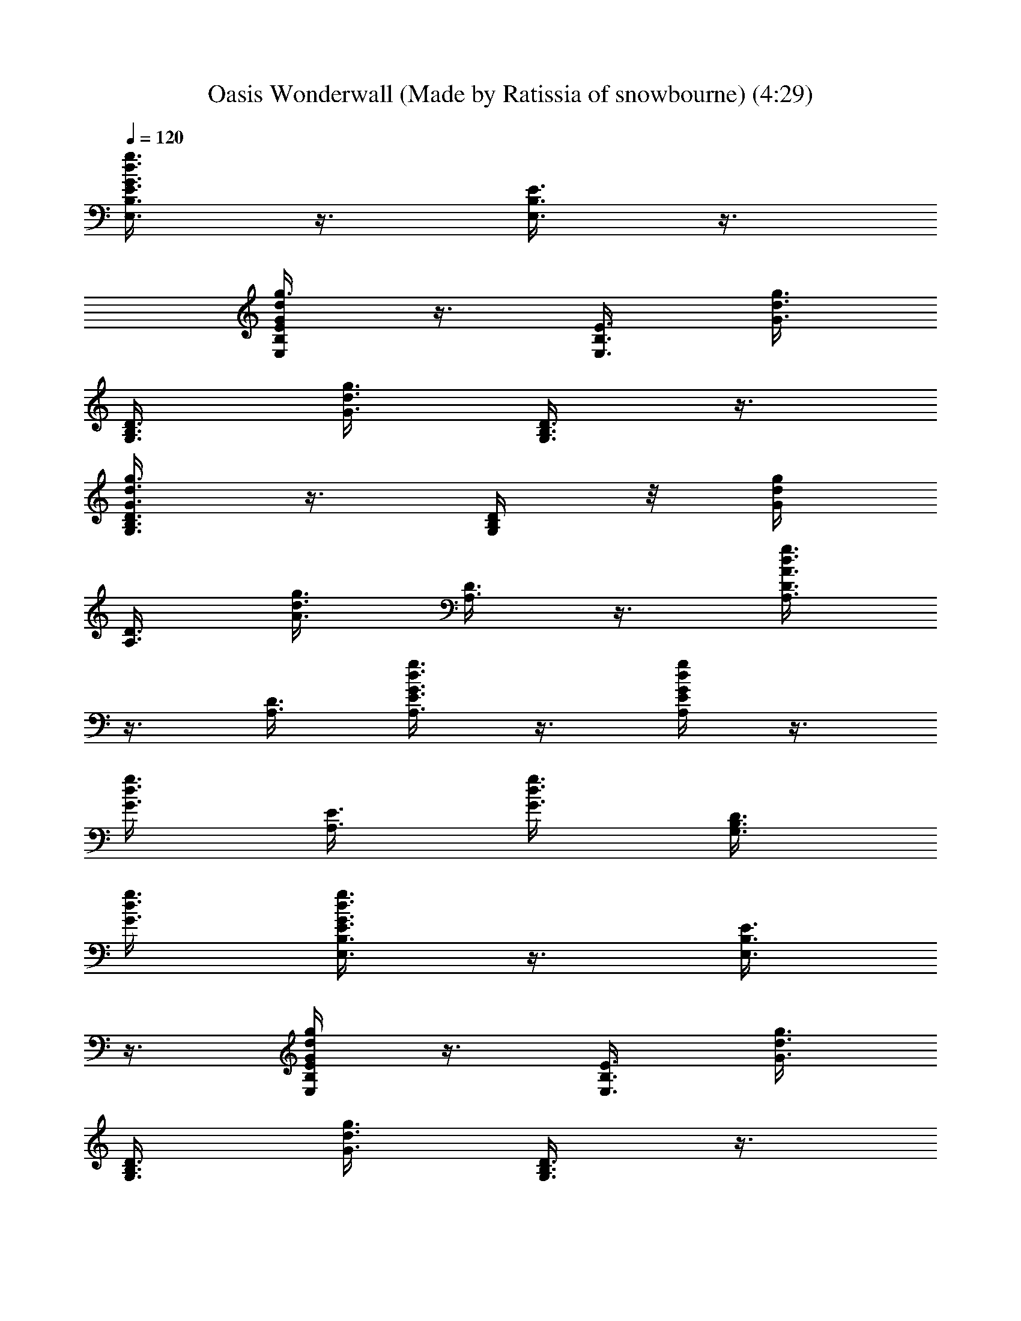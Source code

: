 X: 1
T: Oasis Wonderwall (Made by Ratissia of snowbourne) (4:29)
Z: Transcribed by RATISSIA
%  Original file: Oasis Wonderwall (Made by Ratissia of snowbourne) (4:29)
%  Transpose: -2
%  Tempo multiplier: 95%
L: 1/4
Q: 120
K: C
[G3/8d3/8g3/8E3/8B,3/8E,3/8] z3/8 [E3/8E,3/8B,3/8] z3/8
[g3/8G/4d/4E/4E,/4B,/4] z3/8 [E,3/8E3/8B,3/8] [g3/8G3/8d3/8]
[D3/8B,3/8G,3/8] [G3/8d3/8g3/8] [D3/8B,3/8G,3/8] z3/8
[g3/8d3/8G3/8D3/8B,3/8G,3/8] z3/8 [G,/4D/4B,/4] z/8 [g/4d/4G/4]
[D3/8A,3/8] [A3/8d3/8g3/8] [D3/8A,3/8] z3/8 [A3/8d3/8g3/8D3/8A,3/8]
z3/8 [A,3/8D3/8] [g3/8A,3/8d3/8G3/8E3/8] z3/8 [A,/4E/4d/4g/4G/4] z3/8
[d3/8g3/8G3/8] [E3/8A,3/8] [g3/8d3/8G3/8] [D3/8B,3/8G,3/8]
[G3/8d3/8g3/8] [G3/8d3/8g3/8E3/8B,3/8E,3/8] z3/8 [E3/8E,3/8B,3/8]
z3/8 [g/4G/4d/4E/4E,/4B,/4] z3/8 [E,3/8E3/8B,3/8] [g3/8G3/8d3/8]
[D3/8B,3/8G,3/8] [G3/8d3/8g3/8] [D3/8B,3/8G,3/8] z3/8
[g3/8d3/8G3/8D3/8B,3/8G,3/8] z3/8 [G,/4D/4B,/4] [g3/8d3/8G3/8]
[D3/8A,3/8] [A3/8d3/8g3/8] [D3/8A,3/8] z3/8 [A3/8d3/8g3/8D3/8A,3/8]
z3/8 [A,3/8D3/8] [g3/8A,3/8d3/8G3/8E3/8] z3/8 [A,/4E/4d/4g/4G/4] z3/8
[d3/8g3/8G3/8] [E3/8A,3/8] [g3/8d3/8G3/8] [D3/8B,3/8G,3/8]
[G3/8d3/8g3/8] [G3/8d3/8g3/8E3/8B,3/8E,3/8] z3/8 [E/4E,/4B,/4] z3/8
[g3/8G3/8d3/8E3/8E,3/8B,3/8] z3/8 [E,3/8E3/8B,3/8] [g3/8G3/8d3/8]
[D3/8B,3/8G,3/8] [G3/8d3/8g3/8] [D3/8B,3/8G,3/8] z3/8
[g/4d/4G/4D3/8B,/4G,/4] z3/8 [G,3/8D3/8B,3/8] [g3/8d3/8G3/8]
[D3/8A,3/8] [A3/8d3/8g3/8] [D3/8A,3/8] z3/8 [A3/8d3/8g3/8D3/8A,3/8]
z3/8 [A,3/8D3/8] [g/4A,/4d/4G/4E/4] z3/8 [A,3/8E3/8d3/8g3/8G3/8] z3/8
[d3/8g3/8G3/8] [E3/8A,3/8] [g3/8d3/8G3/8] [D3/8B,3/8G,3/8]
[G3/8d3/8g3/8] [G3/8d3/8g3/8E3/8B,3/8E,3/8] z3/8 [E/4E,/4B,/4] z3/8
[g3/8G3/8d3/8E3/8E,3/8B,3/8] z3/8 [E,3/8E3/8B,3/8] [g3/8G3/8d3/8]
[D3/8B,3/8G,3/8] [G3/8d3/8g3/8] [D3/8B,3/8G,3/8] z3/8
[g/4d/4G/4D3/8B,/4G,/4] z3/8 [G,3/8D3/8B,3/8] [g3/8d3/8G3/8]
[D3/8A,3/8] [A3/8d3/8g3/8] [D3/8A,3/8] z3/8 [A3/8d3/8g3/8D3/8A,3/8]
z3/8 [A,/4D/4] z/8 [g/4A,/4d/4G/4E/4] z3/8 [A,3/8E3/8d3/8g3/8G3/8]
z3/8 [d3/8g3/8G3/8] [E3/8A,3/8] [g3/8d3/8G3/8] [D3/8B,3/8G,3/8]
[G3/8d3/8g3/8] [G/4d/4g/4E/4B,/4E,/4] z3/8 [E3/8E,3/8B,3/8b3/4] z3/8
[g3/8G3/8d3/8E3/8E,3/8B,3/8] z3/8 [E,3/8E3/8B,3/8] [g3/8G3/8d3/8]
[D3/8B,3/8G,3/8a3/8] [G3/8d3/8g3/8] [D3/8B,3/8G,3/8a3/8] g/4 z/8
[g/4d/4G/4D/4B,/4G,/4] z3/8 [G,3/8D3/8B,3/8a3/8] [g3/8d3/8G3/8]
[D3/8A,3/8a3/8] [A3/8d3/8g3/8] [D3/8A,3/8a3/8] g3/8
[A3/8d3/8g3/8D3/8A,3/8a5/8] z3/8 [A,/4D/4b/4] [g3/4A,3/8d3/8G3/8E3/8]
z3/8 [A,3/8E3/8d3/8g3/4G3/8] z3/8 [d3/8g3/4G3/8] [E3/8A,3/8]
[g3/8d3/8G3/8] [D3/8B,3/8G,3/8] [G3/8d3/8g3/8] [G/4d/4g/4E/4B,/4E,/4]
z3/8 [E3/8E,3/8B,3/8b3/4] z3/8 [g3/8G3/8d3/8E3/8E,3/8B,3/8] z3/8
[E,3/8E3/8B,3/8] [g3/8G3/8d3/8] [D3/8B,3/8G,3/8a3/8] [G3/8d3/8g3/8]
[D/4B,/4G,/4a/4] z3/8 [g3/8d3/8G3/8D3/8B,3/8G,3/8] z3/8
[G,3/8D3/8B,3/8a3/8] [g3/8d3/8G3/8] [D3/8A,3/8a3/4] [A3/8d3/8g3/8]
[D3/8A,3/8a3/8] g3/8 [A/4d/4g/4D/4A,/4a5/8] z3/8 [A,3/8D3/8b3/8]
[g3/4A,3/8d3/8G3/8E3/8] z3/8 [A,3/8E3/8d3/8g3/4G3/8] z3/8
[d3/8g3/8G3/8] [E3/8A,3/8] [g3/8d3/8G3/8] [D3/8B,3/8G,3/8]
[G3/8d3/8g/4] z/8 [G/4d/4g/4E/4B,/4E,/4] d3/8 [E3/8E,3/8B,3/8b3/8]
d3/8 [g3/8G3/8d3/8E3/8E,3/8B,3/8] z3/8 [E,3/8E3/8B,3/8d3/8]
[g3/8G3/8d3/8] [D3/8B,3/8G,3/8e5/8] [G/4d/4g/4] z/8 [D/4B,/4G,/4d/4]
[b3/4z3/8] [g3/8d3/8G3/8D3/8B,3/8G,3/8] [g3/4z3/8] [G,3/8D3/8B,3/8]
[g3/8d3/8G3/8] [D3/8A,3/8g3/8] [A3/8d3/8g3/8a3/4] [D3/8A,3/8] a3/8
[A/4d/4g/4D/4A,/4a5/8] z3/8 [A,3/8D3/8b3/8] [g3/4A,3/8d3/8G3/8E3/8]
z3/8 [A,3/8E3/8d3/8g3/8G3/8] [e3/4z3/8] [d3/8g3/8G3/8]
[E3/8A,3/8e3/8] [g3/8d3/8G3/8] [D/4B,/4G,/4e/4] z/8 [G/4d/4g/4]
[G3/8d3/8g3/4E3/8C3/8] z3/8 [E3/8C3/8e15/8] z3/8
[G3/8d3/8g3/8E3/8C3/8] z3/8 [E3/8C3/8] [g3/8G3/8d3/8] z3/8
[g/4d/4A/4] [D3/8A,3/8] z3/8 [d3/8g3/8A3/8D3/8A,3/8] z3/8 [D3/8A,3/8]
z3/8 [D3/8A,3/8] [G3/8d3/8g3/8] [A,3/8E3/8] z3/8 [G/4d/4g/4A,/4E/4]
z3/8 [A,3/8E3/8] [d3/8g3/8G3/8] z3/8 [g3/8d3/8G3/8] z3/8
[d3/8g3/8G3/8] [A,3/8E3/8] [g/4d/4G/4] z/8 [D/4G,/4B,/4]
[G3/8g3/8d3/8] [G3/8d3/8g3/8E3/8B,3/8E,3/8] z3/8 [E3/8E,3/8B,3/8b3/4]
z3/8 [g3/8G3/8d3/8E3/8E,3/8B,3/8] z3/8 [E,3/8E3/8B,3/8]
[g3/8G3/8d3/8] [D/4B,/4G,/4a/4] z/8 [G/4d/4g/4] [D3/8B,3/8G,3/8a3/8]
g3/8 [g3/8d3/8G3/8D3/8B,3/8G,3/8] z3/8 [G,3/8D3/8B,3/8a3/8]
[g3/8d3/8G3/8] [D3/8A,3/8a3/8] [A3/8d3/8g3/8] [D/4A,/4a/4] z/8 g/4
[A3/8d3/8g3/8D3/8A,3/8a3/4] z3/8 [A,3/8D3/8b3/8]
[g3/4A,3/8d3/8G3/8E3/8] z3/8 [A,3/8E3/8d3/8g3/4G3/8] z3/8
[d3/8g3/4G3/8] [E/4A,/4] z/8 [g/4d/4G/4] [D3/8B,3/8G,3/8]
[G3/8d3/8g3/8] [G3/8d3/8g3/8E3/8B,3/8E,3/8] z3/8 [E3/8E,3/8B,3/8b3/4]
z3/8 [g3/8G3/8d3/8E3/8E,3/8B,3/8] z3/8 [E,3/8E3/8B,3/8] [g/4G/4d/4]
z/8 [D/4B,/4G,/4a/4] [G3/8d3/8g3/8] [D3/8B,3/8G,3/8a3/8] g3/8
[g3/8d3/8G3/8D3/8B,3/8G,3/8] z3/8 [G,3/8D3/8B,3/8a3/8] [g3/8d3/8G3/8]
[D3/8A,3/8a3/8] [A/4d/4g/4] z/8 [D/4A,/4a/4] g3/8
[A3/8d3/8g3/8D3/8A,3/8a3/4] z3/8 [A,3/8D3/8b3/8]
[g3/4A,3/8d3/8G3/8E3/8] z3/8 [A,3/8E3/8d3/8g3/4G3/8] z3/8
[d3/8g3/4G3/8] [E/4A,/4] z/8 [g/4d/4G/4] [D3/8B,3/8G,3/8]
[G3/8d3/8g3/8] [G3/8d3/8g3/8E3/8B,3/8E,3/8] d3/8 [E3/8E,3/8B,3/8b3/8]
d3/8 [g3/8G3/8d3/8E3/8E,3/8B,3/8] z3/8 [E,/4E/4B,/4d3/8] z/8
[g/4G/4d/4] [D3/8B,3/8G,3/8e3/4] [G3/8d3/8g3/8] [D3/8B,3/8G,3/8d3/8]
[b3/4z3/8] [g3/8d3/8G3/8D3/8B,3/8G,3/8] [g3/4z3/8] [G,3/8D3/8B,3/8]
[g3/8d3/8G3/8] [D/4A,/4g/4] z/8 [A/4d/4g/4a5/8] [D3/8A,3/8]
[a9/8z3/8] [A3/8d3/8g3/8D3/8A,3/8] z3/8 [A,3/8D3/8b3/8]
[g3/4A,3/8d3/8G3/8E3/8] z3/8 [A,3/8E3/8d3/8g3/8G3/8] e3/8 [d/4g/4G/4]
z/8 [E/4A,/4e/4] [g3/8d3/8G3/8] [D3/8B,3/8G,3/8e3/8] [G3/8d3/8g3/8]
[G3/8d3/8g3/4E3/8B,3/8E,3/8] z3/8 [E3/8E,3/8B,3/8e11/8] z3/8
[g3/8G3/8d3/8E3/8E,3/8B,3/8] z3/8 [E,/4E/4B,/4] [g3/8G3/8d3/8]
[D3/8B,3/8G,3/8] [G3/8d3/8g3/8] [D3/8B,3/8G,3/8] z3/8
[g3/8d3/8G3/8D3/8B,3/8G,3/8] z3/8 [G,3/8D3/8B,3/8] [g3/8d3/8G3/8]
[D/4A,/4] z/8 [A/4d/4g/4] [D3/8A,3/8] z3/8 [A3/8d3/8g3/8D3/8A,3/8]
z3/8 [A,3/8D3/8] [g3/8A,3/8d3/8G3/8E3/8] z3/8 [A,3/8E3/8d3/8g3/8G3/8]
z3/8 [d/4g/4G/4] [E3/8A,3/8] [g3/8d3/8G3/8] [D3/8B,3/8G,3/8^f3/4]
[G3/8d3/8g3/8] [E3/8G3/8d3/8g3/4C3/8] z3/8 [C3/8a3/8] [ez3/8]
[g/4d/4G/4E/4C/4] z3/8 [C3/8^f3/4] [g3/8G3/8d3/8] g3/8 [A3/8d3/8g3/8]
[D3/8A,3/8a3/8] [e9/8z3/8] [g3/8d3/8A3/8D3/8A,3/8] z3/8
[A,3/8D3/8^f3/8] [g5/8A/4d/4] z3/8 [d3/8g3/8G3/8]
[B,3/8E,3/8E3/8e9/4] z3/8 [G3/8d3/8g3/8E3/8E,3/8B,3/8] z3/8
[E3/8B,3/8E,3/8] [g3/8G3/8d3/8] z3/8 [g/4d/4G/4] z/8 [E,/4E/4B,/4]
z3/8 [E3/8g3/8d3/8G3/8E,3/8B,3/8] z3/8 [E3/8^f3/4] [G3/8d3/8g3/8]
[E3/8G3/8d3/8g3/4C3/8] z3/8 [C3/8a3/8] [ez3/8] [g/4d/4G/4E/4C/4] z3/8
[C3/8^f3/4] [g3/8G3/8d3/8] g3/8 [A3/8d3/8g3/8] [D3/8A,3/8a3/8]
[e9/8z3/8] [g3/8d3/8A3/8D3/8A,3/8] z3/8 [A,/4D/4^f/4] z/8
[g5/8A/4d/4] z3/8 [d3/8g3/8G3/8] [B,3/8E,3/8E3/8e9/4] z3/8
[G3/8d3/8g3/8E3/8E,3/8B,3/8] z3/8 [E3/8B,3/8E,3/8] [g3/8G3/8d3/8]
z3/8 [g/4d/4G/4] [E,3/8E3/8B,3/8] z3/8 [E3/8g3/8d3/8G3/8E,3/8B,3/8]
z3/8 E3/8 [G3/8d3/8g3/8] [E3/8C3/8g3/4] z3/8 [E3/8C3/8a3/8] [ez3/8]
[g/4d/4G/4E/4C/4] z3/8 [C3/8E3/8^f3/4] [g3/8d3/8G3/8] g3/8
[g3/8d3/8A3/8] [A,3/8D3/8a3/8] [e3/4z3/8] [g3/8d3/8A3/8D3/8A,3/8]
z3/8 [A,/4D/4e5/8] [G3/8d3/8g3/8] [G3/8d3/8g3/8G,3/8B,3/8D3/8] z3/8
[B,3/8G,3/8D3/8] [G3/8d3/8g3/8b3/8] [B,3/8^F,3/8D3/8a3/4] z3/8
[B,3/8^F,3/8D3/8b3/8] [gd3/8G3/8] [E,/4E/4B,/4] z3/8
[E,3/8E3/8B,3/8g3/8] [g3/8d3/8G3/8] [G,3/8D3/8B,3/8a3/4] z3/8
[B,3/8G,3/8D3/8b3/8] [g3/8d3/8G3/8a3/4] [G3/8d3/8g3/8E3/8A,3/8] g3/8
[E/4A,/4e5] z3/8 [G3/8d3/8g3/8E3/8A,3/8] z3/8 [A,3/8E3/8]
[d3/8g3/8G3/8] [E3/8A,3/8] [G3/8d3/8g3/8] [A,3/8E3/8] z3/8
[G/4d/4g/4E/4A,/4] z3/8 [E3/8A,3/8] [g3/8G3/8d3/8] [A,3/8E3/8]
[G3/8d3/8g3/8] [E3/8A,3/8] z3/8 [G3/8d3/8g3/8E3/8A,3/8] z3/8
[E3/8A,3/8] [d/4G/4g/4] z/8 [E/4A,/4] [d3/8g3/8G3/8] [E3/8A,3/8] z3/8
[G3/8d3/8g3/8E3/8A,3/8] [b3/4z3/8] [E3/8A,3/8] [g3/8G3/8d3/8]
[d3/8G3/8g3/8E3/8C3/8b5/8] z3/8 [E/4C/4g5/8d/4] z3/8
[d3/4g3/4G3/8E3/8C3/8] z3/8 [E3/8C3/8g3/8d3/8] [g3/4d3/8G3/8] z3/8
[G3/8d3/8g3/8] [E,3/8E3/8B,3/8g3/4d5/8] z3/8 [g5/8d/4G/4E,/4E/4B,/4]
z3/8 [E,3/8B,3/8E3/8d3/8g3/8] [g3/8d3/8G3/8] [d3/8g3/8]
[g3/8d3/8G3/8] [B,3/8G,3/8D3/8d3/4g3/8] z3/8
[g3/4d3/8G3/8B,3/8G,3/8D3/8] z3/8 [D/4B,/4G,/4g/4d/4e/4] z/8
[g5/8d/4G/4] z3/8 [G3/8d3/8g3/8e3/8] [E3/8E,3/8B,3/8d3/8g3/8] e3/8
[g3/4G3/8d3/4E,3/8E3/8B,3/8] z3/8 [E3/8d3/8g3/8] [g3/8d3/8G3/8]
[d/4G/4g/4E/4C/4b5/8] z3/8 [E3/8C3/8g3/4d3/8] z3/8
[d3/8g3/4G3/8E3/8C3/8] z3/8 [E3/8C3/8d3/8g3/8] [g3/4d3/8G3/8] z3/8
[G3/8d3/8g3/8] [E,3/8E3/8B,3/8g3/8d3/8] z3/8 [g/4d/4G/4E,/4E/4B,/4]
z3/8 [E,3/8B,3/8E3/8d3/8g3/8] [g3/8d3/8G3/8] z3/8 [g3/8d3/8G3/8]
[B,3/8G,3/8D3/8g3/8d3/4] z3/8 [g5/8d5/8G3/8B,3/8G,3/8D3/8] z3/8
[D/4B,/4G,/4g/4d/4] [g3/4d3/4G3/8] [c'3/4z3/8] [G3/8d3/8g3/8]
[E3/8E,3/8B,3/8g3/8d3/4] z3/8 [g3/4G3/8d3/4E,3/8E3/8B,3/8] z3/8
[E3/8g3/8d3/8] [g3/8d/4G/4] z/8 [d/4G/4g5/8E/4C/4] z3/8
[E3/8C3/8g3/4d3/8] z3/8 [d3/8g3/4G3/8E3/8C3/8] z3/8
[E3/8C3/8g3/8d3/8] [g3/8d3/8G3/8] z3/8 [G3/8d3/8g3/8]
[E,/4E/4B,/4d5/8g5/8] z3/8 [g3/4d3/4G3/8E,3/8E3/8B,3/8] z3/8
[E,3/8B,3/8E3/8d3/8g3/8] [g3/8d3/8G3/8] z3/8 [g3/8d3/8G3/8]
[B,3/8G,3/8D3/8d3/8g3/8] z3/8 [g5/8d5/8G/4B,/4G,/4D/4] z3/8
[D3/8B,3/8G,3/8g3/8d3/8b3/4] [g3/8d3/4G3/8] [c'3/4z3/8]
[G3/8d3/8g3/8] [E3/8E,3/8B,3/8g3/4d3/4b3/2] z3/8
[g3/4G3/8d3/4E,3/8E3/8B,3/8] z3/8 [E3/8g3/8d3/8b11/8] [g/4d/4G/4] z/8
[E/4C/4g/4d/4] z3/8 [E3/8C3/8g3/8d3/8a3/8] g3/8
[g3/4d3/4G3/8E3/8C3/8] z3/8 [E3/8C3/8d3/8g3/8] [d3/8g3/4G3/8] z3/8
[G/4d/4g3/8] z/8 [E/4B,/4E,/4g5/8d5/8] z3/8
[g3/4d3/4G3/8B,3/8E3/8E,3/8] z3/8 [E,3/8E3/8B,3/8g3/8d3/8]
[G3/8d3/8g3/8] [B,3/8D3/8G,3/8g3/8d3/8] z3/8 [g3/8d3/8] [B,/4D/4G,/4]
z/8 [g/4d/4G/4] z3/8 [E3B,3E,3g3G13/4d3] z23/4 [E3/8A,3/8]
[d3/8g3/8G3/8] [E3/8A,3/8g3/8] [G3/8g3/8A,3/8d3/8E3/8] [E3/8A,3/8z/4]
[g3/8z/8] [G3/8d3/8z/4] [E3/8z/8] [A,3/8z/4] [g3/8z/8] [G/4d/4]
[B,3/8D3/8G,3/8] [g3/8G3/8d3/8] [G3/8d3/8g3/8E3/8B,3/8E,3/8] z3/8
[E3/8E,3/8B,3/8b3/4] z3/8 [g3/8G3/8d3/8E3/8E,3/8B,3/8] z3/8
[E,/4E/4B,/4] [g3/8G3/8d3/8] [D3/8B,3/8G,3/8a3/8] [G3/8d3/8g3/8]
[D3/8B,3/8G,3/8a3/8] g3/8 [g3/8d3/8G3/8D3/8B,3/8G,3/8] z3/8
[G,3/8D3/8B,3/8a3/8] [g/4d/4G/4] z/8 [D/4A,/4a/4] [A3/8d3/8g3/8]
[D3/8A,3/8a3/8] g3/8 [A3/8d3/8g3/8D3/8A,3/8a3/4] z3/8 [A,3/8D3/8b3/8]
[g3/4A,3/8d3/8G3/8E3/8] z3/8 [A,3/8E3/8d3/8g3/4G3/8] z3/8
[d/4g5/8G/4] [E3/8A,3/8] [g3/4d3/8G3/8] [D3/8B,3/8G,3/8]
[G3/8d3/8g3/8] [G3/8d3/8g3/8E3/8B,3/8E,3/8] z3/8 [E3/8E,3/8B,3/8b3/4]
z3/8 [g3/8G/4d/4E/4E,/4B,/4] z3/8 [E,3/8E3/8B,3/8] [g3/8G3/8d3/8]
[D3/8B,3/8G,3/8a3/8] [G3/8d3/8g3/8] [D3/8B,3/8G,3/8a3/4] z3/8
[g3/8d3/8G3/8D3/8B,3/8G,3/8] z3/8 [G,3/8D3/8B,3/8a3/8] [g/4d/4G/4]
z/8 [D/4A,/4a5/8] [A3/8d3/8g3/8] [D3/8A,3/8a3/8] g3/8
[A3/8d3/8g3/8D3/8A,3/8a3/4] z3/8 [A,3/8D3/8b3/8]
[g3/4A,3/8d3/8G3/8E3/8] z3/8 [A,/4E/4d/4g5/8G/4] z3/8 [d3/8g3/4G3/8]
[E3/8A,3/8] [g3/4d3/8G3/8] [D3/8B,3/8G,3/8] [G3/8d3/8g3/8]
[G3/8d3/8g3/8E3/8B,3/8E,3/8] d3/8 [E3/8E,3/8B,3/8b3/8] d3/8
[g/4G/4d/4E/4E,/4B,/4] z3/8 [E,3/8E3/8B,3/8d3/8] [g3/8G3/8d3/8]
[D3/8B,3/8G,3/8e3/4] [G3/8d3/8g3/8] [D3/8B,3/8G,3/8d3/8] [b3/4z3/8]
[g3/8d3/8G3/8D3/8B,3/8G,3/8] [g5/8z3/8] [G,/4D/4B,/4] z/8 [g/4d/4G/4]
[D3/8A,3/8g3/8] [A3/8d3/8g3/8a3/4] [D3/8A,3/8] a3/8
[A3/8d3/8g3/8D3/8A,3/8a3/4] z3/8 [A,3/8D3/8b3/8]
[g3/4A,3/8d3/8G3/8E3/8] z3/8 [A,/4E/4d/4g/4G/4] e3/8 [d3/8g3/8G3/8]
[E3/8A,3/8e3/8] [g3/8d3/8G3/8] [D3/8B,3/8G,3/8e3/8] [G3/8d3/8g3/8]
[G3/8d3/8g3/4E3/8B,3/8E,3/8] z3/8 [E3/8E,3/8B,3/8e17/8] z3/8
[g/4G/4d/4E/4E,/4B,/4] z3/8 [E,3/8E3/8B,3/8] [g3/8G3/8d3/8]
[D3/8B,3/8G,3/8] [G3/8d3/8g3/8] [D3/8B,3/8G,3/8] z3/8
[g3/8d3/8G3/8D3/8B,3/8G,3/8] z3/8 [G,/4D/4B,/4] [g3/8d3/8G3/8]
[D3/8A,3/8] [A3/8d3/8g3/8] [D3/8A,3/8] z3/8 [A3/8d3/8g3/8D3/8A,3/8]
z3/8 [A,3/8D3/8] [g/4A,/4d/4G/4E/4] z3/8 [A,3/8E3/8d3/8g3/8G3/8] z3/8
[d3/8g3/8G3/8] [E3/8A,3/8] [g3/8d3/8G3/8] [D3/8B,3/8G,3/8^f3/8]
[G3/8d3/8g3/8] [E3/8G3/8d3/8g3/4C3/8] z3/8 [C/4a/4] z/8 [ez/4]
[g3/8d3/8G3/8E3/8C3/8] z3/8 [C3/8^f3/4] [g3/8G3/8d3/8] g3/8
[A3/8d3/8g3/8] [D3/8A,3/8a3/8] [ez3/8] [g/4d/4A/4D/4A,/4] z3/8
[A,3/8D3/8^f3/8] [g3/4A3/8d3/8] z3/8 [d3/8g3/8G3/8]
[B,3/8E,3/8E3/8e17/8] z3/8 [G3/8d3/8g3/8E3/8E,3/8B,3/8] z3/8
[E3/8B,3/8E,3/8] [g/4G/4d/4] z3/8 [g3/8d3/8G3/8] [E,3/8E3/8B,3/8]
z3/8 [E3/8g3/8d3/8G3/8E,3/8B,3/8] z3/8 [E3/8^f3/4] [G3/8d3/8g3/8]
[E3/8G3/8d3/8g5/8C3/8] z3/8 [C/4a/4] [e9/8z3/8]
[g3/8d3/8G3/8E3/8C3/8] z3/8 [C3/8^f3/4] [g3/8G3/8d3/8] g3/8
[A3/8d3/8g3/8] [D3/8A,3/8a3/8] [ez3/8] [g/4d/4A/4D/4A,/4] z3/8
[A,3/8D3/8^f3/8] [g3/4A3/8d3/8] z3/8 [d3/8g3/8G3/8]
[B,3/8E,3/8E3/8e17/8] z3/8 [G3/8d3/8g3/8E3/8E,3/8B,3/8] z3/8
[E/4B,/4E,/4] z/8 [g/4G/4d/4] z3/8 [g3/8d3/8G3/8] [E,3/8E3/8B,3/8]
z3/8 [E3/8g3/8d3/8G3/8E,3/8B,3/8] z3/8 E3/8 [G3/8d3/8g3/8]
[E/4C/4g5/8] z3/8 [E3/8C3/8a3/8] [e9/8z3/8] [g3/8d3/8G3/8E3/8C3/8]
z3/8 [C3/8E3/8^f3/4] [g3/8d3/8G3/8] g3/8 [g3/8d3/8A3/8]
[A,3/8D3/8a3/8] [e5/8z3/8] [g/4d/4A/4D/4A,/4] z3/8 [A,3/8D3/8e3/4]
[G3/8d3/8g3/8] [G3/8d3/8g3/8G,3/8B,3/8D3/8] z3/8 [B,3/8G,3/8D3/8]
[G3/8d3/8g3/8b3/8] [B,3/8^F,3/8D3/8a5/8] z3/8 [B,/4^F,/4D/4b/4]
[g9/8d3/8G3/8] [E,3/8E3/8B,3/8] z3/8 [E,3/8E3/8B,3/8g3/8]
[g3/8d3/8G3/8] [G,3/8D3/8B,3/8a3/4] z3/8 [B,3/8G,3/8D3/8b3/8]
[g/4d/4G/4a5/8] z/8 [G/4d/4g/4E/4A,/4] g3/8 [E3/8A,3/8e41/8] z3/8
[G3/8d3/8g3/8E3/8A,3/8] z3/8 [A,3/8E3/8] [d3/8g3/8G3/8] [E3/8A,3/8]
[G3/8d3/8g3/8] [A,/4E/4] z3/8 [G3/8d3/8g3/8E3/8A,3/8] z3/8
[E3/8A,3/8] [g3/8G3/8d3/8] [A,3/8E3/8] [G3/8d3/8g3/8] [E3/8A,3/8]
z3/8 [G/4d/4g/4E/4A,/4] z3/8 [E3/8A,3/8] [d3/8G3/8g3/8] [E3/8A,3/8]
[d3/8g3/8G3/8] [E3/8A,3/8] z3/8 [G3/8d3/8g3/8E3/8A,3/8] [b3/4z3/8]
[E3/8A,3/8] [g/4G/4d/4] z/8 [d11/8G/4g5/8E/4C/4b5/8] z3/8
[E3/8C3/8g3/4] z3/8 [d3/4g9/8G3/8E3/8C3/8] z3/8 [E3/8C3/8]
[g3/4d3/4G3/8] z3/8 [G3/8d/4g3/8] z/8 [E,/4E/4B,/4g5/8d5/8] z3/8
[g9/8d3/4G3/8E,3/8E3/8B,3/8] z3/8 [E,3/8B,3/8E3/8] [g3/8d3/8G3/8]
[g3/8d3/8] [g9/8d3/4G3/8] [B,3/8G,3/8D3/8] z3/8 [gdG/4B,/4G,/4D/4]
z3/8 [D3/8B,3/8G,3/8e3/8] [g3/4d3/4G3/8] z3/8 [G3/8d3/8g3/8e3/8]
[E3/8E,3/8B,3/8d3/4g3/4] e3/8 [g3/4G3/8d3/4E,3/8E3/8B,3/8] z3/8
[E/4g3/8d/4] z/8 [g/4d/4G/4] [d3/4G3/8g3/4E3/8C3/8b3/4] z3/8
[E3/8C3/8g3/4d3/8] z3/8 [d3/4g3/4G3/8E3/8C3/8] z3/8
[E3/8C3/8g3/8d3/8] [g3/4d3/4G3/8] z3/8 [G/4d/4g/4]
[E,3/8E3/8B,3/8g3/4d3/4] z3/8 [g3/4d3/4G3/8E,3/8E3/8B,3/8] z3/8
[E,3/8B,3/8E3/8g3/8d3/8] [g3/8d3/8G3/8] z3/8 [g3/8d3/8G3/8]
[B,3/8G,3/8D3/8g5/8d5/8] z3/8 [g5/8d5/8G/4B,/4G,/4D/4] z3/8
[D3/8B,3/8G,3/8g3/8d3/8] [g3/8d3/8G3/8] [c'3/4z3/8] [G3/8d3/8g3/8]
[E3/8E,3/8B,3/8g3/8d3/4] z3/8 [g3/8G3/8d5/8E,3/8E3/8B,3/8] z3/8
[E/4g/4d/4] [g3/8d3/8G3/8] [d3/8G3/8g3/4E3/8C3/8] z3/8
[E3/8C3/8g3/4d3/8] z3/8 [d3/8g3/4G3/8E3/8C3/8] z3/8
[E3/8C3/8g3/8d3/8] [g5/8d/4G/4] z3/8 [G3/8d3/8g3/8]
[E,3/8E3/8B,3/8g3/4d3/4] z3/8 [g3/4d3/8G3/8E,3/8E3/8B,3/8] z3/8
[E,3/8B,3/8E3/8g3/8d3/8] [g3/8d3/8G3/8] [g3/8d3/8] [g3/8d3/8G3/8]
[B,/4G,/4D/4g5/8d5/8] z3/8 [g3/8d3/4G3/8B,3/8G,3/8D3/8] z3/8
[D3/8B,3/8G,3/8d3/8g3/8] [g3/8d3/8G3/8] [c'3/4z3/8] [G3/8d3/8g3/8]
[E3/8E,3/8B,3/8d3/4g3/4b] z3/8 [g5/8G/4d5/8E,/4E/4B,/4] z3/8
[E3/8g3/8d3/8b3/2] [g3/8d3/8G3/8] [d3/8G3/8g3/8E3/8C3/8] z3/8
[E3/8C3/8g3/8d3/8a3/8] g3/8 [d3/8g3/4G3/8E3/8C3/8] z3/8
[E/4C/4g3/8d3/8] z/8 [g5/8d5/8G/4] z3/8 [G3/8d3/8g3/8]
[E,3/8E3/8B,3/8g3/4d3/8] z3/8 [g3/4d3/4G3/8E,3/8E3/8B,3/8] z3/8
[E,3/8B,3/8E3/8g3/8d3/8] [g3/8d3/8G3/8] z3/8 [g/4d/4G/4] z/8
[B,/4G,/4D/4g5/8d5/8] z3/8 [g3/4d3/8G3/8B,3/8G,3/8D3/8] z3/8
[D3/8B,3/8G,3/8g3/8d3/8] [g3/8d3/8G3/8] z3/8 [G3/8d3/8g3/8]
[E3/8E,3/8B,3/8g5/8d3/8] z3/8 [g/4G/4d5/8E,/4E/4B,/4] z3/8
[E3/8g3/8d3/8b3/4] [g3/8d3/8G3/8] [d3/8G3/8g3/8E3/8C3/8b3/4] z3/8
[E3/8C3/8g3/4d3/8] z3/8 [d3/4g3/4G3/8E3/8C3/8] z3/8 [E/4C/4g3/8d/4]
z/8 [g5/8d/4G/4] z3/8 [G3/8d3/8g3/8] [E,3/8E3/8B,3/8d3/8g3/4] z3/8
[g3/4d3/8G3/8E,3/8E3/8B,3/8] z3/8 [E,3/8B,3/8E3/8g3/8d3/8]
[g3/4d3/8G3/8] z3/8 [g/4d/4G/4] [B,3/8G,3/8D3/8d3/8g3/4] z3/8
[g3/4d3/4G3/8B,3/8G,3/8D3/8] z3/8 [D3/8B,3/8G,3/8g3/8d3/8e3/8]
[g3/4d3/8G3/8] z3/8 [G3/8d3/8g3/8e3/8] [E/4E,/4B,/4g3/8d/4] z/8
[g/4d/4e/4] [g3/4G3/8d3/8E,3/8E3/8B,3/8] z3/8 [E3/8g3/8d3/8]
[g3/8d3/8G3/8] [d3/8G3/8g3/8E3/8C3/8b3/4] z3/8 [E3/8C3/8g3/4d3/8]
z3/8 [d5/8g3/4G3/8E3/8C3/8] z3/8 [E/4C/4g/4d/4] [g3/4d3/8G3/8] z3/8
[G3/8d3/8g3/8] [E,3/8E3/8B,3/8g3/4d3/8] z3/8
[g3/4d3/8G3/8E,3/8E3/8B,3/8] z3/8 [E,3/8B,3/8E3/8d3/8g3/8]
[g/4d/4G/4] z/8 [g/4d/4] [g3/8d3/8G3/8] [B,3/8G,3/8D3/8d3/8g3/8] z3/8
[g3/8d3/8G3/8B,3/8G,3/8D3/8] z3/8 [D3/8B,3/8G,3/8g3/8d3/8b3/4]
[g3/4d3/4G3/8] [c'3/4z3/8] [G3/8d/4g3/8] d/8 [E/4E,/4B,/4g/4d5/8]
z3/8 [g3/8G3/8d3/8E,3/8E3/8B,3/8] z3/8 [E3/8d3/8g3/8] [g3/8d3/8G3/8]
[d9/8G3/8g3/2E3/8C3/8] z3/8 [E3/8C3/8] z3/8 [d5/8gG/4E/4C/4] z3/8
[E3/8C3/8] [g3/4d3/4G3/8] z3/8 [G3/8d9/8g3/8] [E,3/8E3/8B,3/8g3/4]
z3/8 [g3/4d3/4G3/8E,3/8E3/8B,3/8] z3/8 [E,/4B,/4E/4g3/8d/4] z/8
[g5/8d/4G/4] z3/8 [g3/8d3/8G3/8] [B,3/8G,3/8D3/8g3/4d3/4] z3/8
[g3/8d3/4G3/8B,3/8G,3/8D3/8] z3/8 [D3/8B,3/8G,3/8d3/8g3/8b3/4]
[g3/8d3/8G3/8] [c'5/8z3/8] [G/4d/4g/4] z/8 [E/4E,/4B,/4g/4d/4b] z3/8
[g3/4G3/8d3/4E,3/8E3/8B,3/8] z3/8 [E3/8d3/8g3/8b3/2] [g3/8d3/8G3/8]
[d3/8G3/8g3/8E3/8C3/8] z3/8 [E3/8C3/8g3/8d3/8a3/8] g3/8
[d5/8g5/8G/4E/4C/4] z3/8 [E3/8C3/8d3/8g3/8] [g3/4d3/8G3/8] z3/8
[G3/8d3/8g3/8] [E,3/8E3/8B,3/8g3/4d3/8] z3/8
[g3/4d3/4G3/8E,3/8E3/8B,3/8] z3/8 [E,/4B,/4E/4d/4g/4] z/8 [g/4d/4G/4]
z3/8 [g3/8d3/8G3/8] [B,3/8G,3/8D3/8g3/4d3/4] z3/8
[g3/4d3/4G3/8B,3/8G,3/8D3/8] z3/8 [D3/8B,3/8G,3/8d3/8g3/8]
[g5/8d5/8G3/8] z3/8 [G/4d/4g/4] [E3/8E,3/8B,3/8g3/4d3/4] z3/8
[g3/4G3/8d3/4E,3/8E3/8B,3/8] z3/8 [E3/8g3/8d3/8b3/8]
[g3/8d3/8G3/8b3/8] [d3/8G3/8g3/8E3/8C3/8b3/4] z3/8 [E/4C/4d/4g5/8]
z3/8 [d3/4g3/4G3/8E3/8C3/8] z3/8 [E3/8C3/8g3/8d3/8] [g3/4d3/8G3/8]
z3/8 [G3/8d3/8g3/8] [E,3/8E3/8B,3/8g3/4d3/8] z3/8
[g3/4d5/8G3/8E,3/8E3/8B,3/8] z3/8 [E,/4B,/4E/4d/4g/4] [g3/4d3/8G3/8]
d3/8 [g9/8d3/8G3/8] [B,3/8G,3/8D3/8d3/4] z3/8
[g3/8d3/8G3/8B,3/8G,3/8D3/8] z3/8 [D3/8B,3/8G,3/8g3/8d3/8e3/8]
[g5/8d5/8G/4] z3/8 [G3/8d3/8g3/8e3/8] [E3/8E,3/8B,3/8g3/4d3/4] e3/8
[g3/4G3/8d3/4E,3/8E3/8B,3/8] z3/8 [E3/8d3/8g3/8] [g3/8d3/8G3/8]
[d3/4G3/8g3/8E3/8C3/8b3/4] z3/8 [E/4C/4g5/8d5/8] z3/8
[d3/8g3/4G3/8E3/8C3/8] z3/8 [E3/8C3/8g3/8d3/8] [g3/8d3/8G3/8] g3/8
[G3/8d3/8g3/8] [E,3/8E3/8B,3/8g3/4d3/8] d3/8 [g5/8d5/8G/4E,/4E/4B,/4]
z3/8 [E,3/8B,3/8E3/8g3/8d3/8] [g3/8d3/8G3/8] [d3/8g3/8]
[g3/8d3/8G3/8] [B,3/8G,3/8D3/8g3/8d3/4] z3/8
[g3/8d3/8G3/8B,3/8G,3/8D3/8] z3/8 [D/4B,/4G,/4g/4d/4e/4] z/8
[g5/8d5/8G/4] z3/8 [G3/8d3/8g3/8e3/8] [E3/8E,3/8B,3/8g3/4d3/8] e3/8
[g3/8G3/8d3/8E,3/8E3/8B,3/8] z3/8 [E3/8d3/8g3/8] [g3/8d3/8G3/8]
[d3/8G3/8g5/8E3/8C3/8b5/8] z3/8 [E/4C/4g5/8d/4] z3/8
[d3/4g3/4G3/8E3/8C3/8] z3/8 [E3/8C3/8g3/8d3/8] [g3/4d3/8G3/8] z3/8
[G3/8d3/8g3/8] [E,3/8E3/8B,3/8g3/4d3/8] z3/8 [g5/8d/4G/4E,/4E/4B,/4]
z3/8 [E,3/8B,3/8E3/8d3/8g3/8] [g3/8d3/8G3/8] z3/8 [g3/8d3/8G3/8]
[B,3/8G,3/8D3/8g3/8d3/8] z3/8 [g3/4d3/8G3/8B,3/8G,3/8D3/8] z3/8
[D/4B,/4G,/4g/4d/4e/4] z/8 [g5/8d/4G/4] z3/8 [G3/8d3/8g3/8e3/8]
[E3/8E,3/8B,3/8g3/8d3/8] [g3/8d3/8e3/8] [g3/8G3/8d3/8E,3/8E3/8B,3/8]
z3/8 [E3/8g3/8d3/8] [g3/8d3/8G3/8] [d5/8G/4g5/8E/4C/4b5/8] z3/8
[E3/8C3/8d3/8g3/4] z3/8 [d3/4g3/4G3/8E3/8C3/8] z3/8
[E3/8C3/8d3/8g3/8] [g3/4d3/8G3/8] z3/8 [G3/8d3/8g3/8]
[E,/4E/4B,/4g5/8d/4] z3/8 [g3/4d3/8G3/8E,3/8E3/8B,3/8] z3/8
[E,3/8B,3/8E3/8d3/8g3/8] [g3/8d3/8G3/8] [d3/8g3/8] [g3/8d3/8G3/8]
[B,3/8G,3/8D3/8d3/4g3/8] z3/8 [g5/8d5/8G3/8B,3/8G,3/8D3/8] z3/8
[D/4B,/4G,/4g/4d/4] [g3/8d3/8G3/8] z3/8 [G3/8d3/8g3/8]
[E3/8E,3/8B,3/8g3/8d3/8] z3/8 [g3/4G3/8d3/4E,3/8E3/8B,3/8] z3/8
[E3/8g3/8d3/8c'5/8] [g3/8d/4G/4] z/8 [d/4G/4g/4E/4C/4b5/8] z3/8
[E3/8C3/8g3/8d3/8c'3/4] z3/8 [d3/4g3/4G3/8E3/8C3/8] z3/8
[E3/8C3/8g3/8d3/8e5/2] [g3/4d3/8G3/8] z3/8 [G3/8d3/8g3/8]
[E,/4E/4B,/4g5/8d5/8] z3/8 [g3/8d3/8G3/8E,3/8E3/8B,3/8] z3/8
[c'3/4E,3/8B,3/8E3/8d3/8g3/8] [g3/8d3/8G3/8] [d3/8g3/8b3/4]
[g3/8d3/8G3/8] [B,3/8G,3/8D3/8d3/4g3/8c'3/4] z3/8
[g5/8d/4G/4B,/4G,/4D/4] z3/8 [D3/8B,3/8G,3/8g3/8d3/8e3/2]
[g3/8d3/8G3/8] z3/8 [G3/8d3/8g3/8] [E3/8E,3/8B,3/8d3/8g3/8] z3/8
[g3/4G3/8d3/4E,3/8E3/8B,3/8] z3/8 [E/4d/4g/4c'5/8] z/8 [g/4d/4G/4]
[d3/8G3/8g3/8E3/8C3/8b3/4] z3/8 [E3/8C3/8g3/8d3/8c'3/4] z3/8
[d3/8g3/4G3/8E3/8C3/8] z3/8 [E3/8C3/8d3/8g3/8e11/8] [g3/8d3/8G3/8]
z3/8 [G3/8d/4g/4] z/8 [E,/4E/4B,/4g/4d/4] z3/8
[g3/8d3/8G3/8E,3/8E3/8B,3/8] z3/8 [E,3/8B,3/8E3/8d3/8g3/8c'3/4]
[g3/8d3/8G3/8] [b3/4z3/8] [g3/8d3/8G3/8]
[B,3/8G,3/8D3/8g3/8d5/8c'5/8] z3/8 [g5/8d5/8G/4B,/4G,/4D/4] z3/8
[D3/8B,3/8G,3/8g3/8d3/8e9/4] [g3/4d3/4G3/8] z3/8 [G3/8d3/8g3/8]
[E3/8E,3/8B,3/8g3/8d3/8] z3/8 [g3/4G3/8d3/4E,3/8E3/8B,3/8] z3/8
[E/4g3/8d/4c'5/8] z/8 [g/4d/4G/4] [d3/8G3/8g3/8E3/8C3/8b3/4] z3/8
[E3/8C3/8g3/8d3/8c'3/4] z3/8 [d3/8g3/4G3/8E3/8C3/8] z3/8
[E3/8C3/8g3/8d3/8e17/8] [g3/8d3/8G3/8] z3/8 [G/4d/4g/4]
[E,3/8E3/8B,3/8d3/4g3/4] z3/8 [g3/4d3/4G3/8E,3/8E3/8B,3/8] z3/8
[E,3/8B,3/8E3/8d3/8g3/8c'3/4] [g3/8d3/8G3/8] [b3/4z3/8]
[g3/8d3/8G3/8] [B,/4G,/4D/4d/4g/4c'5/8] z3/8
[g3/4d3/4G3/8B,3/8G,3/8D3/8] z3/8 [D3/8B,3/8G,3/8g3/8d3/8e3/2]
[g3/8d3/4G3/8] z3/8 [G3/8d3/8g3/8] [E3/8E,3/8B,3/8g3/4d3/4] z3/8
[g5/8G3/8d5/8E,3/8E3/8B,3/8] z3/8 [E/4g/4d/4c'5/8] [g3/8d3/8G3/8]
[E3/8C3/8g3/8d3/8b3/4] z3/8 [E3/8C3/8g3/8d3/8c'3/4] z3/8
[g3/4d3/4G3/8E3/8C3/8] z3/8 [E3/8C3/8d3/8g3/8e5/2] [d/4g/4G/4] z3/8
[G3/8d3/8g3/8] [E3/8B,3/8E,3/8g3/4d3/4] z3/8
[g3/4d3/4G3/8B,3/8E3/8E,3/8] z3/8 [E,3/8E3/8B,3/8g3/8d3/8c'3/4]
[G3/8d3/8g3/8] [B,3/8D3/8G,3/8g3/8d3/8b3/4] z3/8 [g/4d/4c'5/8] z/8
[B,/4D/4G,/4] [g3/4d3/8G3/8] z3/8 [E23/8B,23/8E,23/8g4G13/4d4] z19/2
B,3/8 z3/8 E3/8 z3/8 G/4 z3/8 A3/4 d3/8 z3/8 A3/8 z3/8 G3/8 z3/8 E/4
z3/8 [G,9/8B3/2G3/2] z9/8 [B7/4G,7/4G7/4] 
